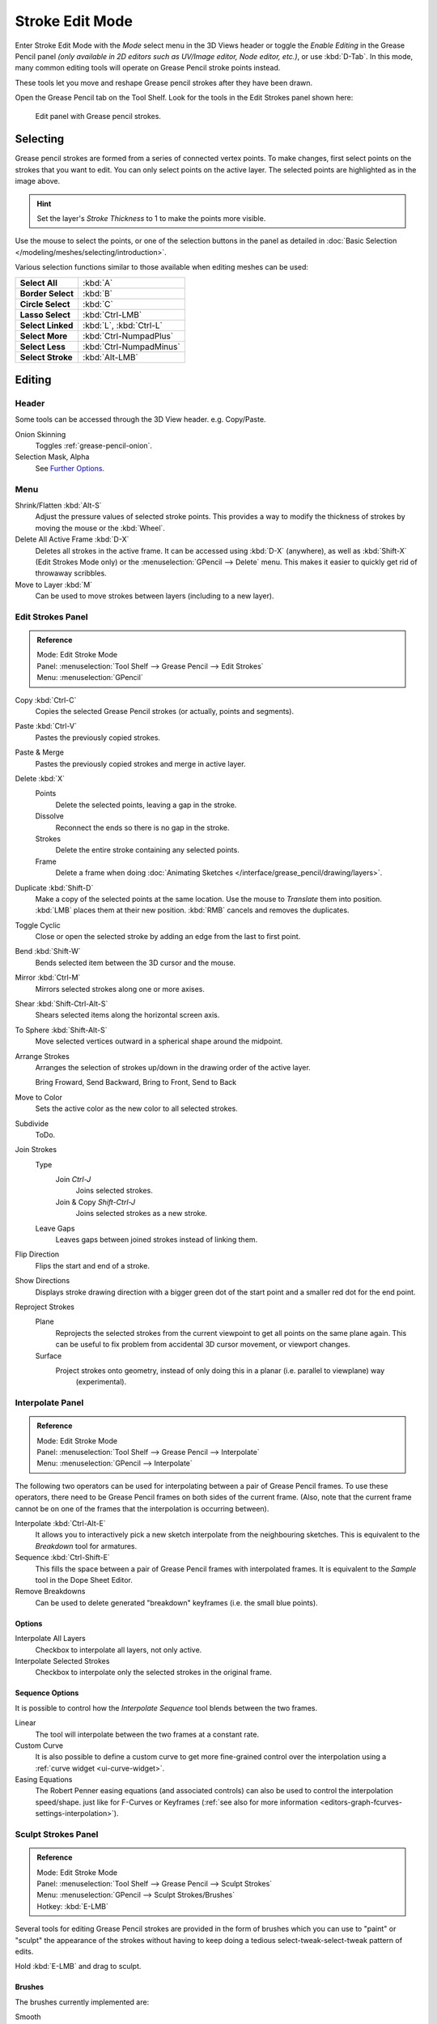
****************
Stroke Edit Mode
****************

Enter Stroke Edit Mode with the *Mode* select menu in the 3D Views header or
toggle the *Enable Editing* in the Grease Pencil panel
*(only available in 2D editors such as UV/Image editor, Node editor, etc.)*, or use :kbd:`D-Tab`.
In this mode, many common editing tools will operate on Grease Pencil stroke points instead.

These tools let you move and reshape Grease pencil strokes after they have been drawn.

Open the Grease Pencil tab on the Tool Shelf.
Look for the tools in the Edit Strokes panel shown here:

.. figure:: /images/interface_grease-pencil_stroke-edit_panel.png

   Edit panel with Grease pencil strokes.


Selecting
=========

Grease pencil strokes are formed from a series of connected vertex points.
To make changes, first select points on the strokes that you want to edit.
You can only select points on the active layer.
The selected points are highlighted as in the image above.

.. hint::

   Set the layer's *Stroke Thickness* to 1 to make the points more visible.


Use the mouse to select the points, or one of the selection buttons in the panel as detailed in
:doc:`Basic Selection </modeling/meshes/selecting/introduction>`.

Various selection functions similar to those available when editing meshes can be used:

.. list-table::
   :stub-columns: 1

   * - Select All
     - :kbd:`A`
   * - Border Select
     - :kbd:`B`
   * - Circle Select
     - :kbd:`C`
   * - Lasso Select
     - :kbd:`Ctrl-LMB`
   * - Select Linked
     - :kbd:`L`, :kbd:`Ctrl-L`
   * - Select More
     - :kbd:`Ctrl-NumpadPlus`
   * - Select Less
     - :kbd:`Ctrl-NumpadMinus`
   * - Select Stroke
     - :kbd:`Alt-LMB`


Editing
=======

Header
------

Some tools can be accessed through the 3D View header. e.g. Copy/Paste.

Onion Skinning
   Toggles :ref:`grease-pencil-onion`.
Selection Mask, Alpha
   See `Further Options`_.


.. (todo) move to a better place

Menu
----

Shrink/Flatten :kbd:`Alt-S`
   Adjust the pressure values of selected stroke points.
   This provides a way to modify the thickness of strokes by moving the mouse or the :kbd:`Wheel`.
Delete All Active Frame :kbd:`D-X`
   Deletes all strokes in the active frame. It can be accessed using :kbd:`D-X` (anywhere),
   as well as :kbd:`Shift-X` (Edit Strokes Mode only) or the :menuselection:`GPencil --> Delete` menu.
   This makes it easier to quickly get rid of throwaway scribbles.
Move to Layer :kbd:`M`
   Can be used to move strokes between layers (including to a new layer).


Edit Strokes Panel
------------------

.. admonition:: Reference
   :class: refbox

   | Mode:     Edit Stroke Mode
   | Panel:    :menuselection:`Tool Shelf --> Grease Pencil --> Edit Strokes`
   | Menu:     :menuselection:`GPencil`

Copy :kbd:`Ctrl-C`
   Copies the selected Grease Pencil strokes (or actually, points and segments).
Paste :kbd:`Ctrl-V`
   Pastes the previously copied strokes.
Paste & Merge
   Pastes the previously copied strokes and merge in active layer.

Delete :kbd:`X`
   Points
      Delete the selected points, leaving a gap in the stroke.
   Dissolve
      Reconnect the ends so there is no gap in the stroke.
   Strokes
      Delete the entire stroke containing any selected points.
   Frame
      Delete a frame when doing :doc:`Animating Sketches </interface/grease_pencil/drawing/layers>`.
Duplicate :kbd:`Shift-D`
   Make a copy of the selected points at the same location. Use the mouse to *Translate* them into position.
   :kbd:`LMB` places them at their new position. :kbd:`RMB` cancels and removes the duplicates.
Toggle Cyclic
   Close or open the selected stroke by adding an edge from the last to first point.

Bend :kbd:`Shift-W`
   Bends selected item between the 3D cursor and the mouse.
Mirror :kbd:`Ctrl-M`
   Mirrors selected strokes along one or more axises.
Shear :kbd:`Shift-Ctrl-Alt-S`
   Shears selected items along the horizontal screen axis.
To Sphere :kbd:`Shift-Alt-S`
   Move selected vertices outward in a spherical shape around the midpoint.

Arrange Strokes
   Arranges the selection of strokes up/down in the drawing order of the active layer.

   Bring Froward, Send Backward, Bring to Front, Send to Back
Move to Color
   Sets the active color as the new color to all selected strokes.

Subdivide
   ToDo.
Join Strokes
   Type
      Join `Ctrl-J`
         Joins selected strokes.
      Join & Copy `Shift-Ctrl-J`
         Joins selected strokes as a new stroke.
   Leave Gaps
      Leaves gaps between joined strokes instead of linking them.
Flip Direction
   Flips the start and end of a stroke.
Show Directions
   Displays stroke drawing direction with a bigger green dot of the start point
   and a smaller red dot for the end point.

Reproject Strokes
   Plane
      Reprojects the selected strokes from the current viewpoint to get all points on the same plane again.
      This can be useful to fix problem from accidental 3D cursor movement, or viewport changes.
   Surface
      Project strokes onto geometry, instead of only doing this in a planar (i.e. parallel to viewplane) way
		(experimental).


Interpolate Panel
-----------------

.. admonition:: Reference
   :class: refbox

   | Mode:     Edit Stroke Mode
   | Panel:    :menuselection:`Tool Shelf --> Grease Pencil --> Interpolate`
   | Menu:     :menuselection:`GPencil --> Interpolate`

The following two operators can be used for interpolating between a pair of Grease Pencil frames.
To use these operators, there need to be Grease Pencil frames on both sides of the current frame.
(Also, note that the current frame cannot be on one of the frames that the interpolation is occurring between).

Interpolate :kbd:`Ctrl-Alt-E`
   It allows you to interactively pick a new sketch interpolate from the neighbouring sketches.
   This is equivalent to the *Breakdown* tool for armatures. 
Sequence :kbd:`Ctrl-Shift-E`
   This fills the space between a pair of Grease Pencil frames with interpolated frames.
   It is equivalent to the *Sample* tool in the Dope Sheet Editor.
Remove Breakdowns
   Can be used to delete generated "breakdown" keyframes (i.e. the small blue points).


Options
^^^^^^^

Interpolate All Layers
   Checkbox to interpolate all layers, not only active.
Interpolate Selected Strokes
   Checkbox to interpolate only the selected strokes in the original frame.


Sequence Options
^^^^^^^^^^^^^^^^

It is possible to control how the *Interpolate Sequence* tool blends between the two frames.

Linear
   The tool will interpolate between the two frames at a constant rate.
Custom Curve
   It is also possible to define a custom curve to get more fine-grained control over the interpolation
   using a :ref:`curve widget <ui-curve-widget>`.
Easing Equations
   The Robert Penner easing equations (and associated controls) can also be used to control the interpolation speed/shape.
   just like for F-Curves or Keyframes (:ref:`see also for more information <editors-graph-fcurves-settings-interpolation>`).


.. _bpy.types.GPencilSculptSettings:

Sculpt Strokes Panel
--------------------

.. admonition:: Reference
   :class: refbox

   | Mode:     Edit Stroke Mode
   | Panel:    :menuselection:`Tool Shelf --> Grease Pencil --> Sculpt Strokes`
   | Menu:     :menuselection:`GPencil --> Sculpt Strokes/Brushes`
   | Hotkey:   :kbd:`E-LMB`

Several tools for editing Grease Pencil strokes are provided in the form of brushes which
you can use to "paint" or "sculpt" the appearance of the strokes without having to keep doing
a tedious select-tweak-select-tweak pattern of edits.

Hold :kbd:`E-LMB` and drag to sculpt.


Brushes
^^^^^^^

The brushes currently implemented are:

Smooth
   Allows you to selectively relax jitter/shake and bumpiness, to tidy up messy parts of your sketches.

   Affect Pressure
      Use this option to perform smoothing on stroke thickness values.

Thickness
   The Thickness Brush can be used to increase (Add) or decrease (Subtract) the thickness of
   the parts of the stroke under the cursor.
Strength
   Increase/decrease (:kbd:`Ctrl`) the alpha value of the stroke, E.g. for creating fading effects.
Grab
   Takes the stroke points which fall within the brush circle when the sculpting action begins,
   and allows you to translate this set of points.
Push
   The Push Brush is very similar to the Grab brush, in that it also allows the user to translate stroke points.
   However, unlike the Grab Brush, the Push Brush is not restricted to operating only on the first set of points
   which were under the brush when the sculpt action was initiated. Instead, on each brush movement,
   the points currently under the brush get moved based on the amount
   the brush has moved since the last time it was evaluated.
Twist
   Used to twist/rotate points around the cursor, creating a "swirling" effect.
   It is useful for applying low levels of distortion to stroke points.
   The *Direction* controls whether the points are rotated in a clockwise (CW) or anti-clockwise (CCW) direction.
Pinch/Inflate
   Used to draw points away from the cursor, or towards it.

   Pinch
      Draw points towards the cursor.
   Inflate
      Push points away from the cursor.
Randomize
   Randomizes the stroke attributes.
   e.g. with *Position* enabled it displaces the points randomly in screen space to create jittered/jagged lines.
Clone Brush
   Used to paste the previously copied points (in the Copy/Paste buffer on the active layer),
   located at the point where you clicked.

   Hold :kbd:`LMB` and drag to position and adjust the pasted strokes.
   The strokes center follows the movements of the brush/cursor ("Stamp Mode").

   Use Falloff
      When the *Use Falloff* option is enabled, instead of moving all the newly pasted strokes by the same amount,
      only the points that are currently under the cursor get affected. Thus, this in this mode of operation,
      the brush is closer to a Paste and Push operation instead ("Stamp and Smudge").

   .. Ed: not available any more? 2.78
      Continuous: As the brush moves, repeatedly just paste new copies for where the brush is now.
      In effect, this treats the contents of the copy buffer as the "brush template/kernel"
      used for "dabbing" samples all over the canvas.


Common Options
^^^^^^^^^^^^^^

Radius :kbd:`Shift-F`/:kbd:`Wheel`
   The size of the brush. Increase/decrease brush size with :kbd:`Shift-F` when not sculpting or
   with :kbd:`Wheel` while sculpting (i.e. with the pen tip down, or mouse button held).
Strength :kbd:`Ctrl-F`/:kbd:`Shift-Wheel`
   The Strength off the brush, can be changed by the pressure of the stylus.
   (In/decrease see *Radius*).
Use Falloff
   Enables a linear falloff to calculate the influence of the brush on a point.
   That is, a point closer to the midpoint of the brush (i.e. the point under the cursor)
   will get affected more than the ones at the edges.
Direction :kbd:`E-Ctrl-LMB`
   Radio button to invert the brush effect.
Affect
   Enable sculpt for position, strength (alpha value) and thickness in Smooth and Randomize brush.


Further Options
^^^^^^^^^^^^^^^

Selection Mask
   Used to restrict the brush to only operating on the selected points.
Alpha :kbd:`Ctrl-H`
   Alpha value of the visualization for selected vertices.
   The visibility can be toggled (hide/unhide) using :kbd:`Ctrl-H`.
